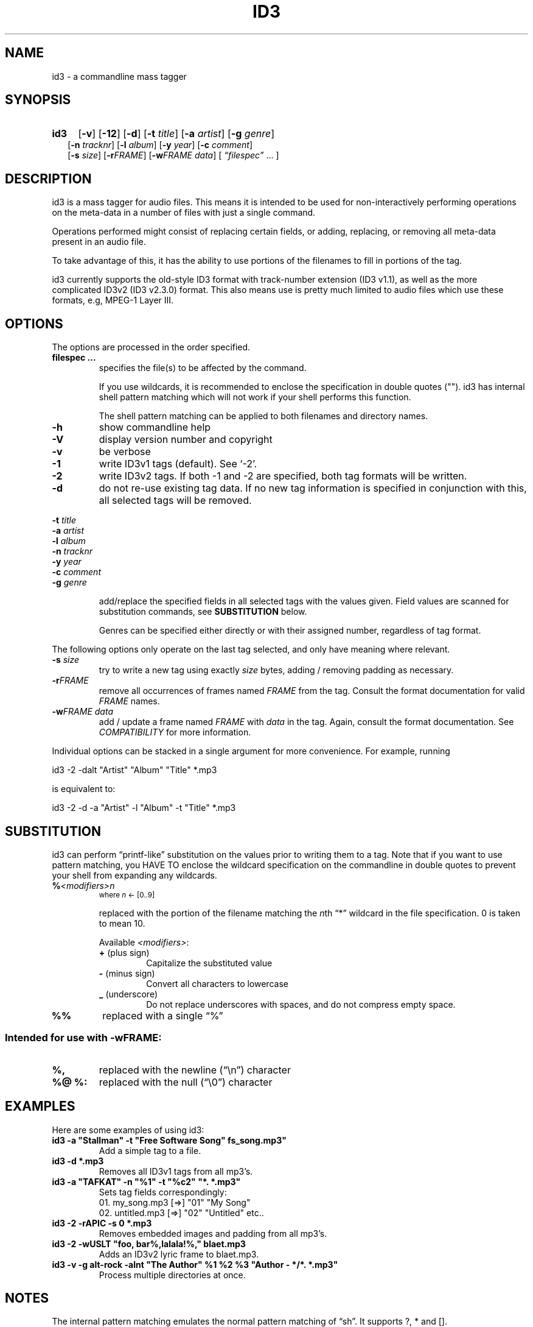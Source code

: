 .TH ID3 1 "id3 mass tagger"
.SH NAME
id3 \- a commandline mass tagger

.SH SYNOPSIS
.HP 2
.B id3
.RB [ \-v ]
.RB [ \-12 ]
.RB [ \-d ]
.RB [ \-t
.IR title ]
.RB [ \-a
.IR artist ]
.RB [ \-g
.IR genre ]
.br
.RB [ \-n
.IR tracknr ]
.RB [ \-l
.IR album ]
.RB [ \-y
.IR year ]
.RB [ \-c
.IR comment ]
.br
.RB [ \-s
.IR size ]
.RB [ \-r\fIFRAME ]
.RB [ \-w\fIFRAME
.IR data ]
.RI [ " \*(lqfilespec\*(rq
\& ... ]

.SH DESCRIPTION
id3 is a mass tagger for audio files. This means it is intended to be used for
non-interactively performing operations on the meta-data in a number of files
with just a single command.

Operations performed might consist of replacing certain fields, or adding,
replacing, or removing all meta-data present in an audio file.

To take advantage of this, it has the ability to use portions of the
filenames to fill in portions of the tag.

id3 currently supports the old-style ID3 format with track-number extension
(ID3 v1.1), as well as the more complicated ID3v2 (ID3 v2.3.0) format. This
also means use is pretty much limited to audio files which use these formats,
e.g, MPEG-1 Layer III.

.SH OPTIONS
The options are processed in the order specified.

.TP
.B filespec ...
specifies the file(s) to be affected by the command.

If you use wildcards, it is recommended to enclose the specification in double
quotes (""). id3 has internal shell pattern matching which will not work if
your shell performs this function.

The shell pattern matching can be applied to both filenames and directory
names.

.TP
.B \-h
show commandline help

.TP
.B \-V
display version number and copyright

.TP
.B \-v
be verbose

.TP
.B \-1
write ID3v1 tags (default). See `-2'.

.TP
.B \-2
write ID3v2 tags. If both -1 and -2 are specified, both tag formats will be
written.

.TP
.B \-d
do not re-use existing tag data. If no new tag information is specified in
conjunction with this, all selected tags will be removed.

.PP
.BI \-t " title
.br
.BI \-a " artist
.br
.BI \-l " album
.br
.BI \-n " tracknr
.br
.BI \-y " year
.br
.BI \-c " comment
.br
.BI \-g " genre
.IP
add/replace  the  specified  fields  in all selected tags with the values
given. Field values are scanned for substitution commands, see
.B SUBSTITUTION
below.

Genres can be specified either directly or with their assigned number,
regardless of tag format.

.PP
The  following  options  only  operate  on  the  last tag selected, and only
have meaning where relevant.

.TP
.BI \-s " size
try  to  write a new tag using exactly \fIsize\fR bytes, adding / removing
padding as necessary.

.TP
.B \-r\fIFRAME
remove  all occurrences of frames named \fIFRAME\fR from the  tag. Consult the
format documentation for valid \fIFRAME\fR names.

.TP
.BI \-w\fIFRAME " data
add  /  update  a frame named \fIFRAME\fR with \fIdata\fR in the  tag.  Again,
consult the format documentation. See \fICOMPATIBILITY\fR for more
information.

.PP
Individual options can be stacked in a single argument for more convenience.
For example, running

   id3 -2 -dalt "Artist" "Album" "Title" *.mp3

is equivalent to:

   id3 -2 -d -a "Artist" -l "Album" -t "Title" *.mp3

.SH SUBSTITUTION
id3 can perform \*(lqprintf-like\*(rq substitution on the values prior to
writing them to a tag. Note that if you want to use pattern matching, you
HAVE TO enclose the wildcard specification on the commandline in double quotes
to prevent your shell from expanding any wildcards.

.TP
.BI % <modifiers>n
.SM where \fIn\fR <- [0..9]

replaced with the portion of the filename matching the \fIn\fRth \*(lq*\*(rq
wildcard in the file specification. 0 is taken to mean 10.

.RS
Available \fI<modifiers>\fR:
.TP
.BR + " (plus\ sign)
Capitalize the substituted value
.TP
.BR - " (minus\ sign)
Convert all characters to lowercase
.TP
.BR _ " (underscore)
Do not replace underscores with spaces, and do not compress empty space.
.RE

.TP
.B %%
replaced with a single \*(lq%\*(rq

.SS Intended for use with \-wFRAME:

.TP
.B %,
replaced with the newline (\*(lq\en\*(rq) character

.TP
.B %@ " %:
replaced with the null (\*(lq\e0\*(rq) character

.SH EXAMPLES
Here are some examples of using id3:
.PP

.TP
\fBid3 -a "Stallman" -t "Free Software Song" fs_song.mp3"
Add a simple tag to a file.

.TP
\fBid3 -d *.mp3
Removes all ID3v1 tags from all mp3's.

.TP
\fBid3 -a "TAFKAT" -n "%1" -t "%c2" "*. *.mp3"
Sets tag fields correspondingly:
  01. my_song.mp3  [=>] "01" "My Song"
  02. untitled.mp3 [=>] "02" "Untitled"    etc..

.TP
\fBid3 -2 -rAPIC -s 0 *.mp3
Removes embedded images and padding from all mp3's.

.TP
\fBid3 -2 -wUSLT "foo, bar%,lalala!%," blaet.mp3
Adds an ID3v2 lyric frame to blaet.mp3.

.TP
\fBid3 -v -g alt-rock -alnt "The Author" %1 %2 %3 "Author - */*. *.mp3"
Process multiple directories at once.

.SH NOTES
The internal pattern matching emulates the normal pattern matching of
\*(lqsh\*(rq. It supports ?, * and [].

A shell pattern will never match a forward slash (\*(lq/\*(rq) or a dot
(\*(lq.\*(rq) beginning a filename. Wildcards can be used for directories as
well (to arbitrary depths), in which case a search will be performed.

In an ambiguous situation, the pattern matcher will always resolve a
\*(lq*\*(rq wildcard to the shortest possible sequence of tokens. This differs
from the standard behavior of regular expressions, however it tends to make
sense in the context of filenames.

Do NOT add ID3 tags to files for which it does not make sense, i.e, add them
only to MP3 files. In particular, do not add ID3v2 tags to Ogg files, since
ID3v2 tags start at the beginning of the file, thereby resulting in corrupted
Ogg files.

.SH COMPATIBILITY
id3 has a built-in genre list of 148 genres. If you pass the -g parameter a
string instead of a number when using ID3v1, id3 tries to find the specified
genre in this list, and selects the closest possible match (if any). For the
genre numbers and exact spelling, see \fIid3v1.c\fR in the source
distribution. An empty or invalid genre is assigned the number 0.

The  -w\fIFRAME\fR  parameter  only  knows  the following ID3v2 frames:  Txxx
(text), Wxxx (links), COMM (comment), IPLS (involved  people),  USLT (lyrics),
USER (tos) and PCNT (numeric play counter). It is a no-op for ID3v1.

id3 does not support ID3v2 v2.0 or earlier, neither does it support the new
ID3v2 v4.0 (yet?). It also does not support ID3v2 features as compression,
encryption, ...

.SH AUTHOR
Written by Marc R. Schoolderman <squell@alumina.nl>.

.SH COPYRIGHT
This is free software; see the source for copying conditions. There is NO
warranty; not even for MERCHANTABILITY or FITNESS FOR A PARTICULAR PURPOSE.

.SH SEE ALSO
Program homepage: http://home.wanadoo.nl/squell/id3.html

